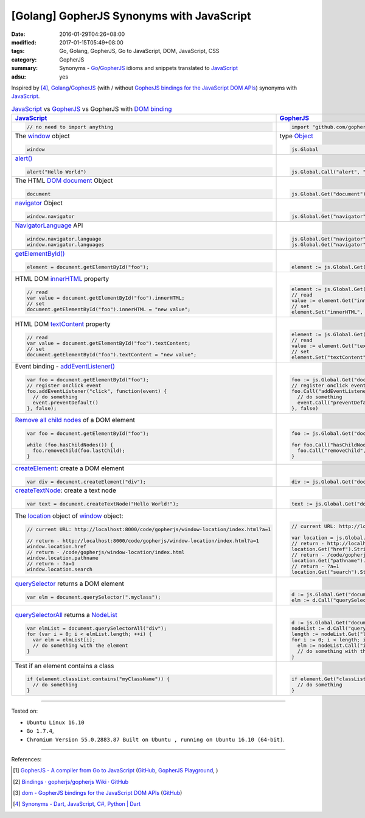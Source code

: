 [Golang] GopherJS Synonyms with JavaScript
##########################################

:date: 2016-01-29T04:26+08:00
:modified: 2017-01-15T05:49+08:00
:tags: Go, Golang, GopherJS, Go to JavaScript, DOM, JavaScript, CSS
:category: GopherJS
:summary: Synonyms - Go_/GopherJS_ idioms and snippets translated to JavaScript_
:adsu: yes


Inspired by [4]_, Golang_/GopherJS_ (with / without
`GopherJS bindings for the JavaScript DOM APIs`_) synonyms with JavaScript_.


.. list-table:: JavaScript_ vs GopherJS_ vs GopherJS with `DOM binding`_
   :header-rows: 1
   :class: table-syntax-diff

   * - JavaScript_
     - GopherJS_
     - GopherJS with `DOM binding`_

   * - .. code-block:: javascript

         // no need to import anything

     - .. code-block:: go

         import "github.com/gopherjs/gopherjs/js"

     - .. code-block:: go

         import "honnef.co/go/js/dom"

   * - The window_ object

       .. code-block:: javascript

         window

     - type Object_

       .. code-block:: go

         js.Global

     - `GetWindow()`_ function

       .. code-block:: go

         dom.GetWindow()

   * - `alert()`_

       .. code-block:: javascript

         alert("Hello World")

     - |

       .. code-block:: go

         js.Global.Call("alert", "Hello World")

     - |

       .. code-block:: go

         dom.GetWindow().Alert("Hello World")

   * - The HTML DOM_ document_ Object

       .. code-block:: javascript

         document

     - |

       .. code-block:: go

         js.Global.Get("document")

     - |

       .. code-block:: go

         dom.GetWindow().Document()

   * - navigator_ Object

       .. code-block:: javascript

         window.navigator

     - |

       .. code-block:: go

         js.Global.Get("navigator")

     - |

       .. code-block:: go

         dom.GetWindow().Navigator()

   * - NavigatorLanguage_ API

       .. code-block:: javascript

         window.navigator.language
         window.navigator.languages

     - |

       .. code-block:: go

         js.Global.Get("navigator").Get("language").String()
         js.Global.Get("navigator").Get("languages").String()

     - |

       .. code-block:: go

         // not implemented

   * - `getElementById()`_

       .. code-block:: javascript

         element = document.getElementById("foo");

     - |

       .. code-block:: go

         element := js.Global.Get("document").Call("getElementById", "foo")

     - |

       .. code-block:: go

         element := dom.GetWindow().Document().GetElementByID("foo")

   * - HTML DOM innerHTML_ property

       .. code-block:: javascript

         // read
         var value = document.getElementById("foo").innerHTML;
         // set
         document.getElementById("foo").innerHTML = "new value";

     - |

       .. code-block:: go

         element := js.Global.Get("document").Call("getElementById", "foo")
         // read
         value := element.Get("innerHTML").String()
         // set
         element.Set("innerHTML", "new value")

     - |

       .. code-block:: go

         element := dom.GetWindow().Document().GetElementByID("foo")
         // read
         value := element.InnerHTML()
         // set
         element.SetInnerHTML("new value")

   * - HTML DOM textContent_ property

       .. code-block:: javascript

         // read
         var value = document.getElementById("foo").textContent;
         // set
         document.getElementById("foo").textContent = "new value";

     - |

       .. code-block:: go

         element := js.Global.Get("document").Call("getElementById", "foo")
         // read
         value := element.Get("textContent").String()
         // set
         element.Set("textContent", "new value")

     - |

       .. code-block:: go

         element := dom.GetWindow().Document().GetElementByID("foo")
         // read
         value := element.TextContent()
         // set
         element.SetTextContent("new value")

   * - Event binding - `addEventListener()`_

       .. code-block:: javascript

         var foo = document.getElementById("foo");
         // register onclick event
         foo.addEventListener("click", function(event) {
           // do something
           event.preventDefault()
         }, false);

     - |

       .. code-block:: go

         foo := js.Global.Get("document").Call("getElementById", "foo")
         // register onclick event
         foo.Call("addEventListener", "click", func(event *js.Object) {
           // do something
           event.Call("preventDefault")
         }, false)

     - |

       .. code-block:: go

         foo := dom.GetWindow().Document().GetElementByID("foo")
         // register onclick event
         foo.AddEventListener("click", false, func(event dom.Event) {
           // do something
           event.PreventDefault()
         })

   * - `Remove all child nodes`_ of a DOM element

       .. code-block:: javascript

         var foo = document.getElementById("foo");

         while (foo.hasChildNodes()) {
           foo.removeChild(foo.lastChild);
         }

     - |

       .. code-block:: go

         foo := js.Global.Get("document").Call("getElementById", "foo")

         for foo.Call("hasChildNodes").Bool() {
           foo.Call("removeChild", foo.Get("lastChild"))
         }

     - |

       .. code-block:: go

         foo := dom.GetWindow().Document().GetElementByID("foo")
         // assume foo is a div element, type assertion.
         f := foo.(*dom.HTMLDivElement)
         for f.HasChildNodes() {
           f.RemoveChild(f.LastChild())
         }

   * - createElement_: create a DOM element

       .. code-block:: javascript

         var div = document.createElement("div");

     - |

       .. code-block:: go

         div := js.Global.Get("document").Call("createElement", "div")

     - |

   * - createTextNode_: create a text node

       .. code-block:: javascript

         var text = document.createTextNode("Hello World!");

     - |

       .. code-block:: go

         text := js.Global.Get("document").Call("createTextNode", "Hello World!")

     - |

   * - The location_ object of window_ object:

       .. code-block:: javascript

         // current URL: http://localhost:8000/code/gopherjs/window-location/index.html?a=1

         // return - http://localhost:8000/code/gopherjs/window-location/index.html?a=1
         window.location.href
         // return - /code/gopherjs/window-location/index.html
         window.location.pathname
         // return - ?a=1
         window.location.search

     - |

       .. code-block:: go

         // current URL: http://localhost:8000/code/gopherjs/window-location/index.html?a=1

         var location = js.Global.Get("location")
         // return - http://localhost:8000/code/gopherjs/window-location/index.html?a=1
         location.Get("href").String()
         // return - /code/gopherjs/window-location/index.html
         location.Get("pathname").String()
         // return - ?a=1
         location.Get("search").String()

     - |

   * - querySelector_ returns a DOM element

       .. code-block:: javascript

         var elm = document.querySelector(".myclass");

     - |

       .. code-block:: go

         d := js.Global.Get("document")
         elm := d.Call("querySelector", ".myclass")

     - |

   * - querySelectorAll_ returns a NodeList_

       .. code-block:: javascript

         var elmList = document.querySelectorAll("div");
         for (var i = 0; i < elmList.length; ++i) {
           var elm = elmList[i];
           // do something with the element
         }

     - |

       .. code-block:: go

         d := js.Global.Get("document")
         nodeList := d.Call("querySelectorAll", "div")
         length := nodeList.Get("length").Int()
         for i := 0; i < length; i++ {
           elm := nodeList.Call("item", i)
           // do something with the element
         }

     - |

   * - Test if an element contains a class

       .. code-block:: javascript

         if (element.classList.contains("myClassName")) {
           // do something
         }

     - |

       .. code-block:: go

         if element.Get("classList").Call("contains", "myClassName").Bool() {
           // do something
         }

     - |

----

Tested on:

- ``Ubuntu Linux 16.10``
- ``Go 1.7.4``,
- ``Chromium Version 55.0.2883.87 Built on Ubuntu , running on Ubuntu 16.10 (64-bit)``.

----

References:

.. [1] `GopherJS - A compiler from Go to JavaScript <http://www.gopherjs.org/>`_
       (`GitHub <https://github.com/gopherjs/gopherjs>`__,
       `GopherJS Playground <http://www.gopherjs.org/playground/>`_,
       |godoc|)

.. [2] `Bindings · gopherjs/gopherjs Wiki · GitHub <https://github.com/gopherjs/gopherjs/wiki/bindings>`_

.. [3] `dom - GopherJS bindings for the JavaScript DOM APIs <https://godoc.org/honnef.co/go/js/dom>`_
       (`GitHub <https://github.com/dominikh/go-js-dom>`__)

.. [4] `Synonyms - Dart, JavaScript, C#, Python | Dart <https://www.dartlang.org/docs/synonyms/>`_

.. _GopherJS: http://www.gopherjs.org/
.. _DOM binding: https://godoc.org/honnef.co/go/js/dom
.. _JavaScript: https://en.wikipedia.org/wiki/JavaScript
.. _Go: https://golang.org/
.. _Golang: https://golang.org/
.. _window: http://www.w3schools.com/jsref/obj_window.asp
.. _Object: https://godoc.org/github.com/gopherjs/gopherjs/js#Object
.. _GetWindow(): https://godoc.org/honnef.co/go/js/dom#GetWindow
.. _document: http://www.w3schools.com/jsref/dom_obj_document.asp
.. _GopherJS bindings for the JavaScript DOM APIs: https://godoc.org/honnef.co/go/js/dom
.. _DOM: https://developer.mozilla.org/en-US/docs/Web/API/Document_Object_Model
.. _alert(): http://www.w3schools.com/jsref/met_win_alert.asp
.. _navigator: https://developer.mozilla.org/en-US/docs/Web/API/Navigator
.. _NavigatorLanguage: https://developer.mozilla.org/en-US/docs/Web/API/NavigatorLanguage
.. _getElementById(): https://developer.mozilla.org/en-US/docs/Web/API/Document/getElementById
.. _innerHTML: http://www.w3schools.com/jsref/prop_html_innerhtml.asp
.. _textContent: http://www.w3schools.com/jsref/prop_node_textcontent.asp
.. _addEventListener(): https://developer.mozilla.org/en-US/docs/Web/API/EventTarget/addEventListener
.. _Remove all child nodes: https://www.google.com/search?q=javascript+remove+all+child+nodes
.. _createElement: https://developer.mozilla.org/en-US/docs/Web/API/Document/createElement
.. _createTextNode: https://developer.mozilla.org/en-US/docs/Web/API/Document/createTextNode
.. _location: http://www.w3schools.com/jsref/obj_location.asp
.. _querySelector: https://www.google.com/search?q=querySelector
.. _querySelectorAll: https://www.google.com/search?q=querySelectorAll
.. _NodeList: https://developer.mozilla.org/en-US/docs/Web/API/NodeList

.. |godoc| image:: https://godoc.org/github.com/gopherjs/gopherjs/js?status.png
   :target: https://godoc.org/github.com/gopherjs/gopherjs/js
